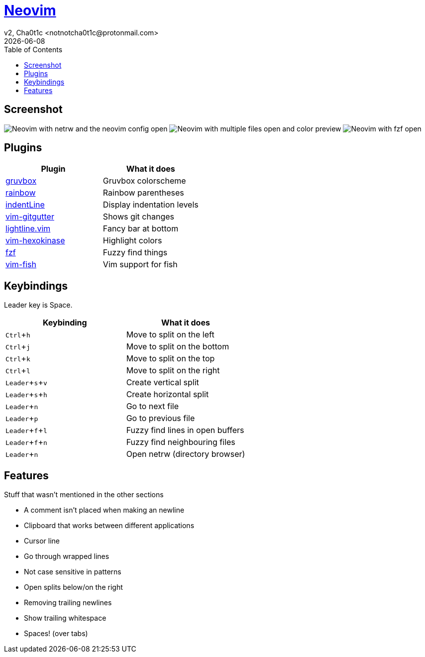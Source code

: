 = https://neovim.io[Neovim]
v2, Cha0t1c <notnotcha0t1c@protonmail.com>
{docdate}
:experimental:
:toc:

== Screenshot
image:../../.images/nvim.png[Neovim with netrw and the neovim config open]
image:../../.images/nvim2.png[Neovim with multiple files open and color preview]
image:../../.images/nvim3.png[Neovim with fzf open]

== Plugins
|===
|Plugin|What it does

|https://github.com/morhetz/gruvbox[gruvbox]
|Gruvbox colorscheme

|https://github.com/luochen1990/rainbow[rainbow]
|Rainbow parentheses

|https://github.com/Yggdroot/indentLine[indentLine]
|Display indentation levels

|https://github.com/airblade/vim-gitgutter[vim-gitgutter]
|Shows git changes

|https://github.com/itchyny/lightline.vim[lightline.vim]
|Fancy bar at bottom

|https://github.com/rrethy/vim-hexokinase[vim-hexokinase]
|Highlight colors

|https://github.com/junegunn/fzf[fzf]
|Fuzzy find things

|https://github.com/dag/vim-fish[vim-fish]
|Vim support for fish

|===

== Keybindings
Leader key is Space.
|===
|Keybinding|What it does

|kbd:[Ctrl+h]
|Move to split on the left

|kbd:[Ctrl+j]
|Move to split on the bottom

|kbd:[Ctrl+k]
|Move to split on the top

|kbd:[Ctrl+l]
|Move to split on the right

|kbd:[Leader+s+v]
|Create vertical split

|kbd:[Leader+s+h]
|Create horizontal split

|kbd:[Leader+n]
|Go to next file

|kbd:[Leader+p]
|Go to previous file

|kbd:[Leader+f+l]
|Fuzzy find lines in open buffers

|kbd:[Leader+f+n]
|Fuzzy find neighbouring files

|kbd:[Leader+n]
|Open netrw (directory browser)

|===

== Features
Stuff that wasn't mentioned in the other sections

* A comment isn't placed when making an newline
* Clipboard that works between different applications
* Cursor line
* Go through wrapped lines
* Not case sensitive in patterns
* Open splits below/on the right
* Removing trailing newlines
* Show trailing whitespace
* Spaces! (over tabs)
